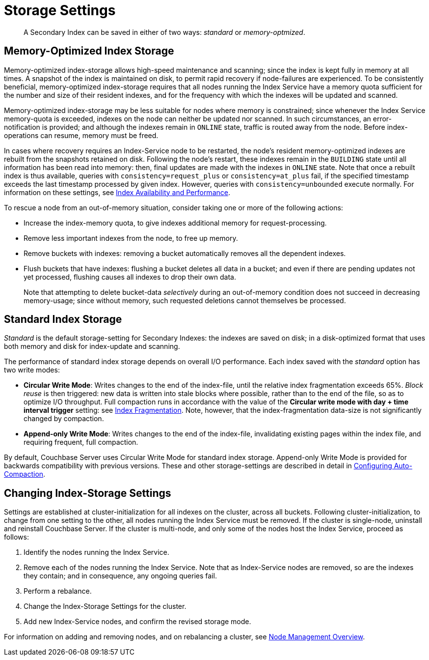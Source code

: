 = Storage Settings

[abstract]
A Secondary Index can be saved in either of two ways: _standard_ or _memory-optmized_.

[#memopt-gsi2]
== Memory-Optimized Index Storage

Memory-optimized index-storage allows high-speed maintenance and scanning; since the index is kept fully in memory at all times.
A snapshot of the index is maintained on disk, to permit rapid recovery if node-failures are experienced.
To be consistently beneficial, memory-optimized index-storage requires that all nodes running the Index Service have a memory quota sufficient for the number and size of their resident indexes, and for the frequency with which the indexes will be updated and scanned.

Memory-optimized index-storage may be less suitable for nodes where memory is constrained; since whenever the Index Service memory-quota is exceeded, indexes on the node can neither be updated nor scanned.
In such circumstances, an error-notification is provided; and although the indexes remain in `ONLINE` state, traffic is routed away from the node.
Before index-operations can resume, memory must be freed.

In cases where recovery requires an Index-Service node to be restarted, the node's resident memory-optimized indexes are rebuilt from the snapshots retained on disk.
Following the node's restart, these indexes remain in the `BUILDING` state until all information has been read into memory: then, final updates are made with the indexes in `ONLINE` state.
Note that once a rebuilt index is thus available, queries with `consistency=request_plus` or `consistency=at_plus` fail, if the specified timestamp exceeds the last timestamp processed by given index.
However, queries with `consistency=unbounded` execute normally.
For information on these settings, see xref:services-and-indexes/indexes/index-replication.adoc[Index Availability and Performance].

To rescue a node from an out-of-memory situation, consider taking one or more of the following actions:

* Increase the index-memory quota, to give indexes additional memory for request-processing.
* Remove less important indexes from the node, to free up memory.
* Remove buckets with indexes: removing a bucket automatically removes all the dependent indexes.
* Flush buckets that have indexes: flushing a bucket deletes all data in a bucket; and even if there are pending updates not yet processed, flushing causes all indexes to drop their own data.
+
Note that attempting to delete bucket-data _selectively_ during an out-of-memory condition does not succeed in decreasing memory-usage; since without memory, such requested deletions cannot themselves be processed.

[#std-gsi2]
== Standard Index Storage

_Standard_ is the default storage-setting for Secondary Indexes: the indexes are saved on disk; in a disk-optimized format that uses both memory and disk for index-update and scanning.

The performance of standard index storage depends on overall I/O performance.
Each index saved with the _standard_ option has two write modes:

* *Circular Write Mode*: Writes changes to the end of the index-file, until the relative index fragmentation exceeds 65%.
_Block reuse_ is then triggered: new data is written into stale blocks where possible, rather than to the end of the file, so as to optimize I/O throughput.
Full compaction runs in accordance with the value of the *Circular write mode with day + time interval trigger* setting: see
xref:manage:manage-settings/configure-compact-settings.adoc#index-fragmentation[Index Fragmentation].
Note, however, that the index-fragmentation data-size is not significantly changed by compaction.
* *Append-only Write Mode*: Writes changes to the end of the index-file, invalidating existing pages within the index file, and requiring frequent, full compaction.

By default, Couchbase Server uses Circular Write Mode for standard index storage.
Append-only Write Mode is provided for backwards compatibility with previous versions.
These and other storage-settings are described in detail in xref:manage:manage-settings/configure-compact-settings.adoc[Configuring Auto-Compaction].

== Changing Index-Storage Settings

Settings are established at cluster-initialization for all indexes on the cluster, across all buckets.
Following cluster-initialization, to change from one setting to the other, all nodes running the Index Service must be removed.
If the cluster is single-node, uninstall and reinstall Couchbase Server.
If the cluster is multi-node, and only some of the nodes host the Index Service, proceed as follows:

. Identify the nodes running the Index Service.
. Remove each of the nodes running the Index Service.
Note that as Index-Service nodes are removed, so are the indexes they contain; and in consequence, any ongoing queries fail.
. Perform a rebalance.
. Change the Index-Storage Settings for the cluster.
. Add new Index-Service nodes, and confirm the revised storage mode.

For information on adding and removing nodes, and on rebalancing a cluster, see xref:manage:manage-nodes/node-management-overview.adoc[Node
Management Overview].
